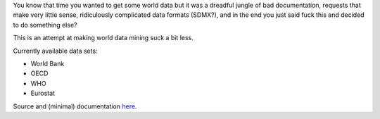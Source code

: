 
You know that time you wanted to get some world data but it was a dreadful
jungle of bad documentation, requests that make very little sense, ridiculously
complicated data formats (SDMX?), and in the end you just said fuck this
and decided to do something else?

This is an attempt at making world data mining suck a bit less.

Currently available data sets:

* World Bank
* OECD
* WHO
* Eurostat

Source and (minimal) documentation `here <https://github.com/myyc/kleptes/>`_.


